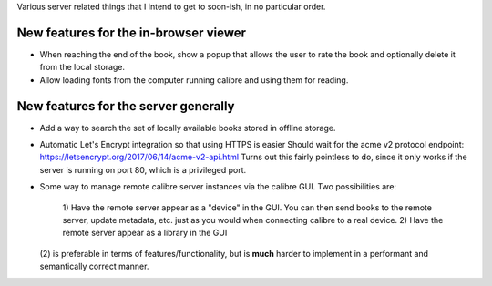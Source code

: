 Various server related things that I intend to get to soon-ish, in no
particular order.


New features for the in-browser viewer
----------------------------------------

- When reaching the end of the book, show a popup that allows the user
  to rate the book and optionally delete it from the local storage.

- Allow loading fonts from the computer running calibre and using them
  for reading.


New features for the server generally
---------------------------------------

- Add a way to search the set of locally available books stored in offline
  storage.

- Automatic Let's Encrypt integration so that using HTTPS is easier
  Should wait for the acme v2 protocol endpoint:
  https://letsencrypt.org/2017/06/14/acme-v2-api.html
  Turns out this fairly pointless to do, since it only works if the server
  is running on port 80, which is a privileged port.

- Some way to manage remote calibre server instances via the calibre GUI. Two
  possibilities are:
    1) Have the remote server appear as a "device" in the GUI. You can then
    send books to the remote server, update metadata, etc. just as you would
    when connecting calibre to a real device.
    2) Have the remote server appear as a library in the GUI
  (2) is preferable in terms of features/functionality, but is
  **much** harder to implement in a performant and semantically correct manner.
